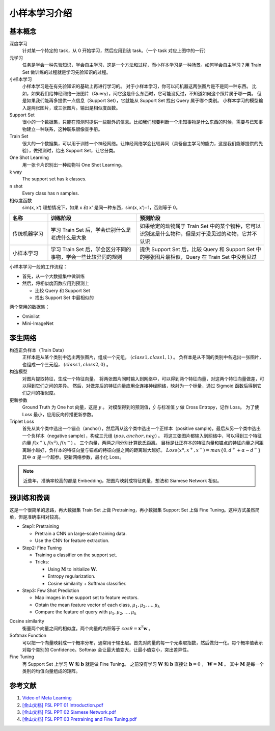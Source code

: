 ==============
小样本学习介绍
==============

基本概念
--------

.. image:: ../../_static/images/meta-learning.png

深度学习
    针对某一个特定的 task，从 0 开始学习，然后应用到该 task。（一个 task 对应上图中的一行）

元学习
    任务是学会一种先验知识，学会自主学习，这是一个方法和过程，而小样本学习是一种场景。如何学会自主学习？用 Train Set 做训练的过程就是学习先验知识的过程。

小样本学习
    小样本学习是在有先验知识的基础上再进行学习的。
    对于小样本学习，你可以问机器这两张图片是不是同一种东西。
    比如，如果我们给神经网络一张图片（Query），问它这是什么东西时，它可能没见过，不知道如何这个照片属于哪一类。
    但是如果我们能再多提供一点信息（Support Set），它就能从 Support Set 找出 Query 属于哪个类别。
    小样本学习的模型输入是两张图片，或三张图片。输出是相似度函数。

Support Set
    很小的一个数据集，只能在预测时提供一些额外的信息。比如我们想要判断一个未知事物是什么东西的时候，需要与已知事物建立一种联系，这种联系很像查手册。

Train Set
    很大的一个数据集，可以用于训练一个神经网络。让神经网络学会比较异同（具备自主学习的能力，这是我们能够提供的先验），做预测时，给出 Support Set，让它分类。

One Shot Learning
    用一张卡片识别出一种动物叫 One Shot Learning。

k way
    The support set has k classes.

n shot
    Every class has n samples.

相似度函数
    sim(x, x') 理想情况下，如果 x 和 x' 是同一种东西，sim(x, x')=1，否则等于 0。

.. csv-table::
    :header: "名称", "训练阶段", "预测阶段"
    :widths: 15, 35, 50

    "传统机器学习", "学习 Train Set 后，学会识别什么是老虎什么是大象", "如果给定的动物属于 Train Set 中的某个物种，它可以识别这是什么物种，但是对于没见过的动物，它并不认识"
    "小样本学习", "学习 Train Set 后，学会区分不同的事物，学会一些比较异同的规则", "提供 Support Set 后，比较 Query 和 Support Set 中的哪张图片最相似，Query 在 Train Set 中没有见过"

小样本学习一般的工作流程：

- 首先，从一个大数据集中做训练
- 然后，将相似度函数应用到预测上

  - 比较 Query 和 Support Set
  - 找出 Support Set 中最相似的

两个常用的数据集：

- Ominilot
- Mini-ImageNet

孪生网络
--------

构造正负样本（Train Data）
    正样本是从某个类别中选出两张图片，组成一个元组， :math:`(class1, class1, 1)` 。
    负样本是从不同的类别中各选出一张图片，也组成一个三元组， :math:`(class1, class2, 0)` 。

构造模型
    对图片提取特征，生成一个特征向量。
    将两张图片同时输入到网络中，可以得到两个特征向量，对这两个特征向量做差，可以得到它们之间的差异。
    然后，对做差后的特征向量应用全连接神经网络，映射为一个标量，通过 Sigmoid 函数后得到它们之间的相似度。

更新参数
    Ground Truth 为 One hot 向量，这是 :math:`y` 。
    对模型得到的预测值，:math:`\hat{y}` 与标准值 :math:`y` 做 Cross Entropy，记作 Loss。
    为了使 Loss 最小，应用反向传播更新参数。

Triplet Loss
    首先从某个类中选出一个锚点（anchor），然后再从这个类中选出一个正样本（positive sample)，最后从另一个类中选出一个负样本（negative sample），构成三元组 :math:`(pos, anchor, neg)` 。
    将这三张图片都输入到网络中，可以得到三个特征向量 :math:`f(x^+), f(x^a), f(x^-)` 。
    三个向量，两两之间分别计算欧氏距离。
    目标是让正样本的特征向量和锚点的特征向量之间距离越小越好，负样本的特征向量与锚点的特征向量之间的距离越大越好。
    :math:`Loss(x^a, x^+, x^-)=max\{0, d^+ + \alpha - d^-\}` 其中 :math:`\alpha` 是一个超参。更新网络参数，最小化 Loss。

.. note:: 

    近些年，准确率较高的都是 Embedding，把图片映射成特征向量，想法和 Siamese Network 相似。

预训练和微调
------------

这是一个很简单的思路，再大数据集 Train Set 上做 Pretraining，再小数据集 Support Set 上做 Fine Tuning。这种方式虽然简单，但是准确率相对较高。

- Step1: Pretraining

  - Pretrain a CNN on large-scale training data.
  - Use the CNN for feature extraction.

- Step2: Fine Tuning

  - Training a classifier on the support set.
  - Tricks:

    - Using :math:`\mathbf{M}` to initialize :math:`\mathbf{W}`.
    - Entropy regularization.
    - Cosine similarity + Softmax classifier.

- Step3: Few Shot Prediction

  - Map images in the support set to feature vectors.
  - Obtain the mean feature vector of each class, :math:`\mu_1, \mu_2, \dots, \mu_k`
  - Compare the feature of query with :math:`\mu_1, \mu_2, \dots, \mu_k`

Cosine similarity
    衡量两个向量之间的相似度。两个向量的内积等于 :math:`cos\theta=\mathbf{x}^T\mathbf{w}` 。

Softmax Function
    可以把一个向量映射成一个概率分布，通常用于输出层。首先对向量的每一个元素取指数，然后做归一化。每个概率值表示对每个类别的 Confidence。Softmax 会让最大值变大，让最小值变小，突出差异性。

Fine Tuning
    再 Support Set 上学习 :math:`\mathbf{W}` 和 :math:`\mathbf{b}` 就是做 Fine Tuning。
    之前没有学习 :math:`\mathbf{W}` 和 :math:`\mathbf{b}`
    直接让 :math:`\mathbf{b} = 0` ， :math:`\mathbf{W} = \mathbf{M}` 。
    其中 :math:`\mathbf{M}` 是每一个类别的均值向量组成的矩阵。

参考文献
--------

1. `Video of Meta Learning <https://www.youtube.com/watch?v=UkQ2FVpDxHg&list=PLvOO0btloRnuGl5OJM37a8c6auebn-rH2>`_
2. `[金山文档] FSL PPT 01 Introduction.pdf <https://kdocs.cn/l/cpTe5jubAGog>`_
3. `[金山文档] FSL PPT 02 Siamese Network.pdf <https://kdocs.cn/l/cvbUxZGl0zwe>`_
4. `[金山文档] FSL PPT 03 Pretraining and Fine Tuning.pdf <https://kdocs.cn/l/cbBZGuwm26Yr>`_